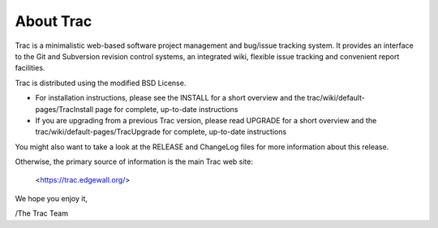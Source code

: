About Trac
==========

Trac is a minimalistic web-based software project management and
bug/issue tracking system. It provides an interface to the Git and
Subversion revision control systems, an integrated wiki, flexible
issue tracking and convenient report facilities.

Trac is distributed using the modified BSD License.

* For installation instructions, please see the INSTALL for a short
  overview and the trac/wiki/default-pages/TracInstall page for
  complete, up-to-date instructions

* If you are upgrading from a previous Trac version, please read UPGRADE
  for a short overview and the trac/wiki/default-pages/TracUpgrade for
  complete, up-to-date instructions

You might also want to take a look at the RELEASE and ChangeLog files
for more information about this release.

Otherwise, the primary source of information is the main Trac web site:

 <https://trac.edgewall.org/>

We hope you enjoy it,

/The Trac Team
